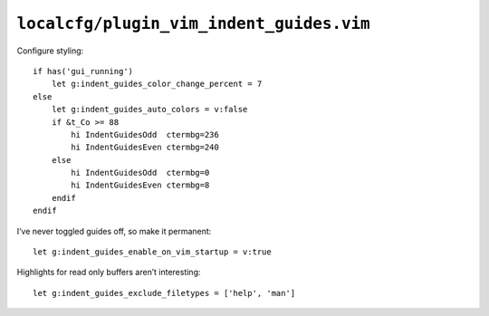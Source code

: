 ``localcfg/plugin_vim_indent_guides.vim``
=========================================

Configure styling::

    if has('gui_running')
        let g:indent_guides_color_change_percent = 7
    else
        let g:indent_guides_auto_colors = v:false
        if &t_Co >= 88
            hi IndentGuidesOdd  ctermbg=236
            hi IndentGuidesEven ctermbg=240
        else
            hi IndentGuidesOdd  ctermbg=0
            hi IndentGuidesEven ctermbg=8
        endif
    endif

I’ve never toggled guides off, so make it permanent::

    let g:indent_guides_enable_on_vim_startup = v:true

Highlights for read only buffers aren’t interesting::

    let g:indent_guides_exclude_filetypes = ['help', 'man']
